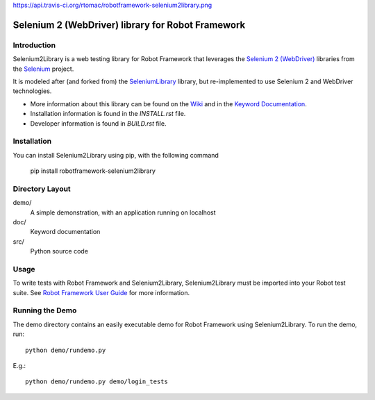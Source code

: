 https://api.travis-ci.org/rtomac/robotframework-selenium2library.png

Selenium 2 (WebDriver) library for Robot Framework
==================================================


Introduction
------------

Selenium2Library is a web testing library for Robot Framework
that leverages the `Selenium 2 (WebDriver)`_ libraries from the
Selenium_ project.

It is modeled after (and forked from) the SeleniumLibrary_ library, 
but re-implemented to use Selenium 2 and WebDriver technologies.

- More information about this library can be found on the Wiki_ and in the `Keyword Documentation`_.
- Installation information is found in the `INSTALL.rst` file.
- Developer information is found in `BUILD.rst` file.


Installation
------------

You can install Selenium2Library using pip, with the following command

    pip install robotframework-selenium2library


Directory Layout
----------------

demo/
    A simple demonstration, with an application running on localhost

doc/
    Keyword documentation

src/
    Python source code


Usage
-----

To write tests with Robot Framework and Selenium2Library, 
Selenium2Library must be imported into your Robot test suite.
See `Robot Framework User Guide`_ for more information.


Running the Demo
----------------

The demo directory contains an easily executable demo for Robot Framework
using Selenium2Library. To run the demo, run::

    python demo/rundemo.py

E.g.::

	python demo/rundemo.py demo/login_tests
	

.. _Selenium: http://selenium.openqa.org
.. _Selenium 2 (WebDriver): http://seleniumhq.org/docs/03_webdriver.html
.. _SeleniumLibrary: http://code.google.com/p/robotframework-seleniumlibrary/
.. _Wiki: https://github.com/rtomac/robotframework-selenium2library/wiki
.. _Keyword Documentation: http://rtomac.github.com/robotframework-selenium2library/doc/Selenium2Library.html
.. _Robot Framework User Guide: http://code.google.com/p/robotframework/wiki/UserGuide

